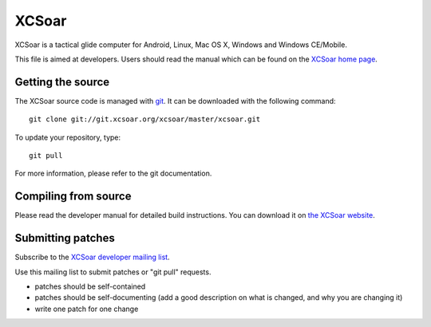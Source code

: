 XCSoar
======

XCSoar is a tactical glide computer for Android, Linux, Mac OS X,
Windows and Windows CE/Mobile.

This file is aimed at developers.  Users should read the manual which
can be found on the `XCSoar home page <http://www.xcsoar.org/>`__.


Getting the source
------------------

The XCSoar source code is managed with `git <http://git-scm.com/>`__.  It
can be downloaded with the following command::

 git clone git://git.xcsoar.org/xcsoar/master/xcsoar.git

To update your repository, type::

 git pull

For more information, please refer to the git documentation.


Compiling from source
---------------------

Please read the developer manual for detailed build instructions.  You
can download it on `the XCSoar website
<http://www.xcsoar.org/discover/manual.html>`__.


Submitting patches
------------------

Subscribe to the `XCSoar developer mailing list
<https://lists.sourceforge.net/lists/listinfo/xcsoar-devel>`__.

Use this mailing list to submit patches or "git pull" requests.

- patches should be self-contained
- patches should be self-documenting (add a good description on what
  is changed, and why you are changing it)
- write one patch for one change
